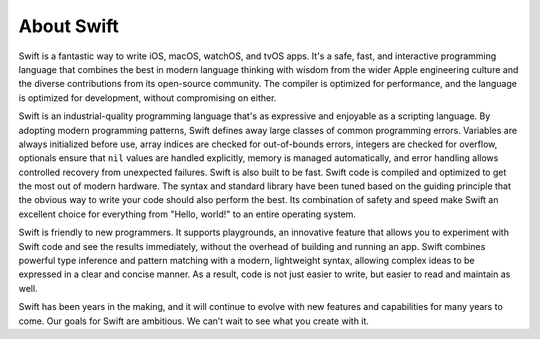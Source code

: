 About Swift
===========

Swift is a fantastic way to write iOS, macOS, watchOS, and tvOS apps.
It's a safe, fast, and interactive programming language
that combines the best in modern language thinking
with wisdom from the wider Apple engineering culture
and the diverse contributions from its open-source community.
The compiler is optimized for performance,
and the language is optimized for development,
without compromising on either.

Swift is an industrial-quality programming language
that's as expressive and enjoyable as a scripting language.
By adopting modern programming patterns,
Swift defines away large classes of common programming errors.
Variables are always initialized before use,
array indices are checked for out-of-bounds errors,
integers are checked for overflow,
optionals ensure that ``nil`` values are handled explicitly,
memory is managed automatically,
and error handling allows controlled recovery from unexpected failures.
Swift is also built to be fast.
Swift code is compiled and optimized to get the most out of modern hardware.
The syntax and standard library have been tuned
based on the guiding principle that
the obvious way to write your code should also perform the best.
Its combination of safety and speed make Swift an excellent choice for
everything from "Hello, world!" to an entire operating system.

Swift is friendly to new programmers.
It supports playgrounds, an innovative feature
that allows you to experiment with Swift code and see the results immediately,
without the overhead of building and running an app.
Swift combines powerful type inference and pattern matching with
a modern, lightweight syntax,
allowing complex ideas to be expressed in a clear and concise manner.
As a result, code is not just easier to write,
but easier to read and maintain as well.

Swift has been years in the making,
and it will continue to evolve with new features and capabilities
for many years to come.
Our goals for Swift are ambitious.
We can’t wait to see what you create with it.

